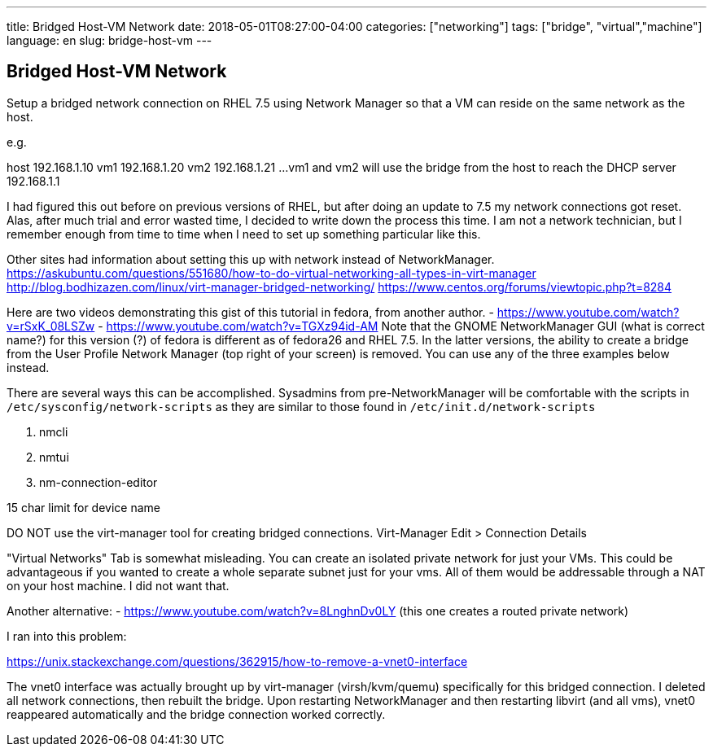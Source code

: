 ---
title: Bridged Host-VM Network
date: 2018-05-01T08:27:00-04:00
categories: ["networking"]
tags: ["bridge", "virtual","machine"]
language: en
slug: bridge-host-vm
---

== Bridged Host-VM Network

Setup a bridged network connection on RHEL 7.5 using Network Manager so that a VM
can reside on the same network as the host.

e.g.

host 192.168.1.10
vm1 192.168.1.20
vm2 192.168.1.21
...
vm1 and vm2 will use the bridge from the host to reach the DHCP server 192.168.1.1


I had figured this out before on previous versions of RHEL, but after doing an update to 7.5
my network connections got reset.  Alas, after much trial and error wasted time, I decided
to write down the process this time.  I am not a network technician, but I remember enough from
time to time when I need to set up something particular like this.

Other sites had information about setting this up with network instead of NetworkManager.
https://askubuntu.com/questions/551680/how-to-do-virtual-networking-all-types-in-virt-manager
http://blog.bodhizazen.com/linux/virt-manager-bridged-networking/
https://www.centos.org/forums/viewtopic.php?t=8284

Here are two videos demonstrating this gist of this tutorial in fedora, from another author.
 - https://www.youtube.com/watch?v=rSxK_08LSZw
 - https://www.youtube.com/watch?v=TGXz94id-AM
 Note that the GNOME NetworkManager GUI (what is correct name?) for this version (?) of fedora is different as
 of fedora26 and RHEL 7.5.  In the latter versions, the ability to create a bridge
 from the User Profile Network Manager (top right of your screen) is removed.  You
 can use any of the three examples below instead.


There are several ways this can be accomplished.  Sysadmins from pre-NetworkManager
will be comfortable with the scripts in ``/etc/sysconfig/network-scripts`` as they
are similar to those found in ``/etc/init.d/network-scripts``

1. nmcli

2. nmtui

3. nm-connection-editor

15 char limit for device name

DO NOT use the virt-manager tool for creating bridged connections.
Virt-Manager
Edit > Connection Details

"Virtual Networks" Tab is somewhat misleading.  You can create an isolated private
network for just your VMs.  This could be advantageous if you wanted to create a whole
separate subnet just for your vms.  All of them would be addressable through a NAT on
your host machine.  I did not want that.

Another alternative:
- https://www.youtube.com/watch?v=8LnghnDv0LY (this one creates a routed private network)

I ran into this problem:

https://unix.stackexchange.com/questions/362915/how-to-remove-a-vnet0-interface

The vnet0 interface was actually brought up by virt-manager (virsh/kvm/quemu) specifically for this bridged connection.
I deleted all network connections, then rebuilt the bridge.  Upon restarting NetworkManager and then restarting
libvirt (and all vms), vnet0 reappeared automatically and the bridge connection worked correctly.
